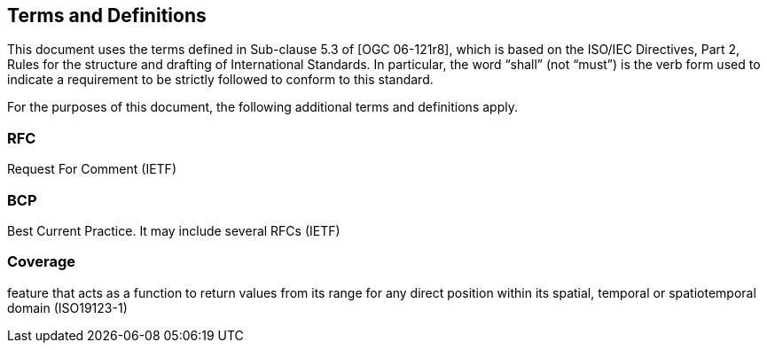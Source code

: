 == Terms and Definitions
This document uses the terms defined in Sub-clause 5.3 of [OGC 06-121r8], which is based on the ISO/IEC Directives, Part 2, Rules for the structure and drafting of International Standards. In particular, the word “shall” (not “must”) is the verb form used to indicate a requirement to be strictly followed to conform to this standard.

For the purposes of this document, the following additional terms and definitions apply.

=== *RFC*
Request For Comment (IETF)

=== *BCP*
Best Current Practice. It may include several RFCs (IETF)

=== *Coverage*
feature that acts as a function to return values from its range for any direct position within its spatial, temporal or spatiotemporal domain (ISO19123-1)
